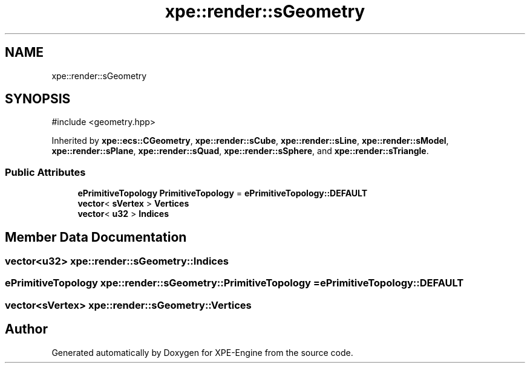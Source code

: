 .TH "xpe::render::sGeometry" 3 "Version 0.1" "XPE-Engine" \" -*- nroff -*-
.ad l
.nh
.SH NAME
xpe::render::sGeometry
.SH SYNOPSIS
.br
.PP
.PP
\fR#include <geometry\&.hpp>\fP
.PP
Inherited by \fBxpe::ecs::CGeometry\fP, \fBxpe::render::sCube\fP, \fBxpe::render::sLine\fP, \fBxpe::render::sModel\fP, \fBxpe::render::sPlane\fP, \fBxpe::render::sQuad\fP, \fBxpe::render::sSphere\fP, and \fBxpe::render::sTriangle\fP\&.
.SS "Public Attributes"

.in +1c
.ti -1c
.RI "\fBePrimitiveTopology\fP \fBPrimitiveTopology\fP = \fBePrimitiveTopology::DEFAULT\fP"
.br
.ti -1c
.RI "\fBvector\fP< \fBsVertex\fP > \fBVertices\fP"
.br
.ti -1c
.RI "\fBvector\fP< \fBu32\fP > \fBIndices\fP"
.br
.in -1c
.SH "Member Data Documentation"
.PP 
.SS "\fBvector\fP<\fBu32\fP> xpe::render::sGeometry::Indices"

.SS "\fBePrimitiveTopology\fP xpe::render::sGeometry::PrimitiveTopology = \fBePrimitiveTopology::DEFAULT\fP"

.SS "\fBvector\fP<\fBsVertex\fP> xpe::render::sGeometry::Vertices"


.SH "Author"
.PP 
Generated automatically by Doxygen for XPE-Engine from the source code\&.
